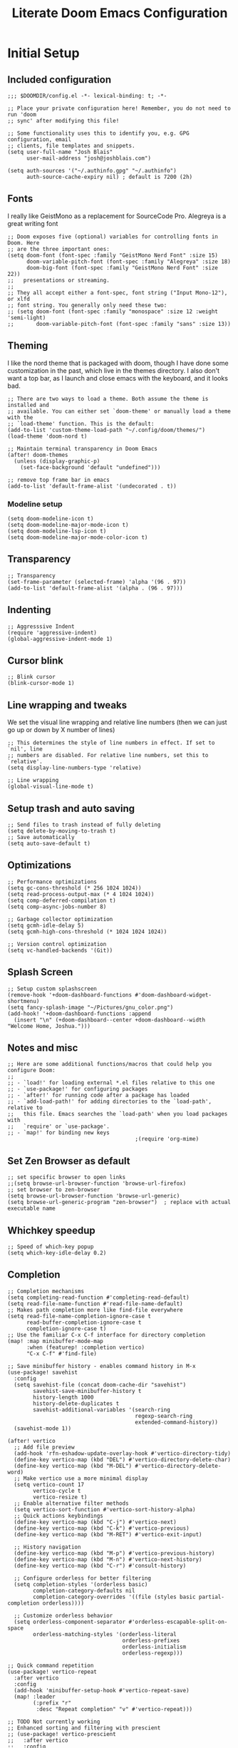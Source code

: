 #+title: Literate Doom Emacs Configuration
#+PROPERTY: header-args:elisp :tangle config.el

* Initial Setup
** Included configuration
#+begin_src elisp
;;; $DOOMDIR/config.el -*- lexical-binding: t; -*-

;; Place your private configuration here! Remember, you do not need to run 'doom
;; sync' after modifying this file!

;; Some functionality uses this to identify you, e.g. GPG configuration, email
;; clients, file templates and snippets.
(setq user-full-name "Josh Blais"
      user-mail-address "josh@joshblais.com")

(setq auth-sources '("~/.authinfo.gpg" "~/.authinfo")
      auth-source-cache-expiry nil) ; default is 7200 (2h)
#+end_src

** Fonts
I really like GeistMono as a replacement for SourceCode Pro. Alegreya is a great writing font

#+begin_src elisp
;; Doom exposes five (optional) variables for controlling fonts in Doom. Here
;; are the three important ones:
(setq doom-font (font-spec :family "GeistMono Nerd Font" :size 15)
      doom-variable-pitch-font (font-spec :family "Alegreya" :size 18)
      doom-big-font (font-spec :family "GeistMono Nerd Font" :size 22))
;;   presentations or streaming.
;;
;; They all accept either a font-spec, font string ("Input Mono-12"), or xlfd
;; font string. You generally only need these two:
;; (setq doom-font (font-spec :family "monospace" :size 12 :weight 'semi-light)
;;       doom-variable-pitch-font (font-spec :family "sans" :size 13))
#+end_src

** Theming
I like the nord theme that is packaged with doom, though I have done some customization in the past, which live in the themes directory. I also don't want a top bar, as I launch and close emacs with the keyboard, and it looks bad.

#+begin_src elisp
;; There are two ways to load a theme. Both assume the theme is installed and
;; available. You can either set `doom-theme' or manually load a theme with the
;; `load-theme' function. This is the default:
(add-to-list 'custom-theme-load-path "~/.config/doom/themes/")
(load-theme 'doom-nord t)

;; Maintain terminal transparency in Doom Emacs
(after! doom-themes
  (unless (display-graphic-p)
    (set-face-background 'default "undefined")))

;; remove top frame bar in emacs
(add-to-list 'default-frame-alist '(undecorated . t))
#+end_src

*** Modeline setup
#+begin_src elisp
(setq doom-modeline-icon t)
(setq doom-modeline-major-mode-icon t)
(setq doom-modeline-lsp-icon t)
(setq doom-modeline-major-mode-color-icon t)
#+end_src

** Transparency
#+begin_src elisp
;; Transparency
(set-frame-parameter (selected-frame) 'alpha '(96 . 97))
(add-to-list 'default-frame-alist '(alpha . (96 . 97)))
#+end_src

** Indenting
#+begin_src elisp
;; Aggresssive Indent
(require 'aggressive-indent)
(global-aggressive-indent-mode 1)
#+end_src

** Cursor blink
#+begin_src elisp
;; Blink cursor
(blink-cursor-mode 1)
#+end_src

** Line wrapping and tweaks
We set the visual line wrapping and relative line numbers (then we can just go up or down by X number of lines)

#+begin_src elisp
;; This determines the style of line numbers in effect. If set to `nil', line
;; numbers are disabled. For relative line numbers, set this to `relative'.
(setq display-line-numbers-type 'relative)

;; Line wrapping
(global-visual-line-mode t)
#+end_src

** Setup trash and auto saving
#+begin_src elisp
;; Send files to trash instead of fully deleting
(setq delete-by-moving-to-trash t)
;; Save automatically
(setq auto-save-default t)
#+end_src

** Optimizations
#+begin_src elisp
;; Performance optimizations
(setq gc-cons-threshold (* 256 1024 1024))
(setq read-process-output-max (* 4 1024 1024))
(setq comp-deferred-compilation t)
(setq comp-async-jobs-number 8)

;; Garbage collector optimization
(setq gcmh-idle-delay 5)
(setq gcmh-high-cons-threshold (* 1024 1024 1024))

;; Version control optimization
(setq vc-handled-backends '(Git))
#+end_src

** Splash Screen
#+begin_src elisp
;; Setup custom splashscreen
(remove-hook '+doom-dashboard-functions #'doom-dashboard-widget-shortmenu)
(setq fancy-splash-image "~/Pictures/gnu_color.png")
(add-hook! '+doom-dashboard-functions :append
  (insert "\n" (+doom-dashboard--center +doom-dashboard--width "Welcome Home, Joshua.")))
#+end_src

** Notes and misc
#+begin_src elisp
;; Here are some additional functions/macros that could help you configure Doom:
;;
;; - `load!' for loading external *.el files relative to this one
;; - `use-package!' for configuring packages
;; - `after!' for running code after a package has loaded
;; - `add-load-path!' for adding directories to the `load-path', relative to
;;   this file. Emacs searches the `load-path' when you load packages with
;;   `require' or `use-package'.
;; - `map!' for binding new keys
                                        ;(require 'org-mime)
#+end_src

** Set Zen Browser as default
#+begin_src elisp
;; set specific browser to open links
;;(setq browse-url-browser-function 'browse-url-firefox)
;; set browser to zen-browser
(setq browse-url-browser-function 'browse-url-generic)
(setq browse-url-generic-program "zen-browser")  ; replace with actual executable name
#+end_src

** Whichkey speedup
#+begin_src elisp
;; Speed of which-key popup
(setq which-key-idle-delay 0.2)
#+end_src


** Completion
#+begin_src elisp
;; Completion mechanisms
(setq completing-read-function #'completing-read-default)
(setq read-file-name-function #'read-file-name-default)
;; Makes path completion more like find-file everywhere
(setq read-file-name-completion-ignore-case t
      read-buffer-completion-ignore-case t
      completion-ignore-case t)
;; Use the familiar C-x C-f interface for directory completion
(map! :map minibuffer-mode-map
      :when (featurep! :completion vertico)
      "C-x C-f" #'find-file)

;; Save minibuffer history - enables command history in M-x
(use-package! savehist
  :config
  (setq savehist-file (concat doom-cache-dir "savehist")
        savehist-save-minibuffer-history t
        history-length 1000
        history-delete-duplicates t
        savehist-additional-variables '(search-ring
                                        regexp-search-ring
                                        extended-command-history))
  (savehist-mode 1))

(after! vertico
  ;; Add file preview
  (add-hook 'rfn-eshadow-update-overlay-hook #'vertico-directory-tidy)
  (define-key vertico-map (kbd "DEL") #'vertico-directory-delete-char)
  (define-key vertico-map (kbd "M-DEL") #'vertico-directory-delete-word)
  ;; Make vertico use a more minimal display
  (setq vertico-count 17
        vertico-cycle t
        vertico-resize t)
  ;; Enable alternative filter methods
  (setq vertico-sort-function #'vertico-sort-history-alpha)
  ;; Quick actions keybindings
  (define-key vertico-map (kbd "C-j") #'vertico-next)
  (define-key vertico-map (kbd "C-k") #'vertico-previous)
  (define-key vertico-map (kbd "M-RET") #'vertico-exit-input)

  ;; History navigation
  (define-key vertico-map (kbd "M-p") #'vertico-previous-history)
  (define-key vertico-map (kbd "M-n") #'vertico-next-history)
  (define-key vertico-map (kbd "C-r") #'consult-history)

  ;; Configure orderless for better filtering
  (setq completion-styles '(orderless basic)
        completion-category-defaults nil
        completion-category-overrides '((file (styles basic partial-completion orderless))))

  ;; Customize orderless behavior
  (setq orderless-component-separator #'orderless-escapable-split-on-space
        orderless-matching-styles '(orderless-literal
                                    orderless-prefixes
                                    orderless-initialism
                                    orderless-regexp)))

;; Quick command repetition
(use-package! vertico-repeat
  :after vertico
  :config
  (add-hook 'minibuffer-setup-hook #'vertico-repeat-save)
  (map! :leader
        (:prefix "r"
         :desc "Repeat completion" "v" #'vertico-repeat)))

;; TODO Not currently working
;; Enhanced sorting and filtering with prescient
;; (use-package! vertico-prescient
;;   :after vertico
;;   :config
;;   (vertico-prescient-mode 1)
;;   (prescient-persist-mode 1)
;;   (setq prescient-sort-length-enable nil
;;         prescient-filter-method '(literal regexp initialism fuzzy)))

;; Enhanced marginalia annotations
(after! marginalia
  (setq marginalia-annotators '(marginalia-annotators-heavy marginalia-annotators-light nil))
  ;; Show more details in marginalia
  (setq marginalia-max-relative-age 0
        marginalia-align 'right))

;; Corrected Embark configuration
(map! :leader
      (:prefix ("k" . "embark")  ;; Using 'k' prefix instead of 'e' which conflicts with elfeed
       :desc "Embark act" "a" #'embark-act
       :desc "Embark dwim" "d" #'embark-dwim
       :desc "Embark collect" "c" #'embark-collect))

;; Configure consult for better previews
(after! consult
  (setq consult-preview-key "M-."
        consult-ripgrep-args "rg --null --line-buffered --color=never --max-columns=1000 --path-separator /   --smart-case --no-heading --with-filename --line-number --search-zip"
        consult-narrow-key "<"
        consult-line-numbers-widen t
        consult-async-min-input 2
        consult-async-refresh-delay 0.15
        consult-async-input-throttle 0.2
        consult-async-input-debounce 0.1)

  ;; More useful previews for different commands
  (consult-customize
   consult-theme consult-ripgrep consult-git-grep consult-grep
   consult-bookmark consult-recent-file consult-xref
   :preview-key '(:debounce 0.4 any)))

;; Enhanced directory navigation
(use-package! consult-dir
  :bind
  (("C-x C-d" . consult-dir)
   :map vertico-map
   ("C-x C-d" . consult-dir)
   ("C-x C-j" . consult-dir-jump-file)))

;; Add additional useful shortcuts
(map! :leader
      (:prefix "s"
       :desc "Command history" "h" #'consult-history
       :desc "Recent directories" "d" #'consult-dir))
#+end_src

** Company
#+begin_src elisp
(after! company
  (setq company-minimum-prefix-length 1
        company-idle-delay 0.1
        company-show-quick-access t
        company-tooltip-limit 20
        company-tooltip-align-annotations t)

  ;; Make company-files a higher priority backend
  (setq company-backends (cons 'company-files (delete 'company-files company-backends)))

  ;; Better file path completion settings
  (setq company-files-exclusions nil)
  (setq company-files-chop-trailing-slash t)

  ;; Enable completion at point for file paths
  (defun my/enable-path-completion ()
    "Enable file path completion using company."
    (setq-local company-backends
                (cons 'company-files company-backends)))

  ;; Enable for all major modes
  (add-hook 'after-change-major-mode-hook #'my/enable-path-completion)

  ;; Custom file path trigger
  (defun my/looks-like-path-p (input)
    "Check if INPUT looks like a file path."
    (or (string-match-p "^/" input)         ;; Absolute path
        (string-match-p "^~/" input)        ;; Home directory
        (string-match-p "^\\.\\{1,2\\}/" input))) ;; Relative path

  (defun my/company-path-trigger (command &optional arg &rest ignored)
    "Company backend that triggers file completion for path-like input."
    (interactive (list 'interactive))
    (cl-case command
      (interactive (company-begin-backend 'company-files))
      (prefix (when (my/looks-like-path-p (or (company-grab-line "\\([^ ]*\\)" 1) ""))
                (company-files 'prefix)))
      (t (apply 'company-files command arg ignored))))

  ;; Add the custom path trigger to backends
  (add-to-list 'company-backends 'my/company-path-trigger))
#+end_src

* Org mode setup
** Initial setup
#+begin_src elisp
;; If you use `org' and don't want your org files in the default location below,
;; change `org-directory'. It must be set before org loads!
(setq org-directory "~/org")

(use-package org
  :ensure nil
  :custom (org-modules '(org-habit)))

(after! org
  (map! :map org-mode-map
        :n "<M-left>" #'org-do-promote
        :n "<M-right>" #'org-do-demote)
  (org-meeting-notify-enable)
  )

;; Auto-clock in when state changes to STRT
(defun my/org-clock-in-if-starting ()
  "Clock in when the task state changes to STRT"
  (when (and (string= org-state "STRT")
             (not (org-clock-is-active)))
    (org-clock-in)))

;; Auto-clock out when leaving STRT state
(defun my/org-clock-out-if-not-starting ()
  "Clock out when leaving STRT state"
  (when (and (org-clock-is-active)
             (not (string= org-state "STRT")))
    (org-clock-out)))

;; Add these functions to org-after-todo-state-change-hook
(add-hook 'org-after-todo-state-change-hook 'my/org-clock-in-if-starting)
(add-hook 'org-after-todo-state-change-hook 'my/org-clock-out-if-not-starting)

;; Show habits in agenda
(setq org-habit-show-all-today t)
(setq org-habit-graph-column 1)
(add-hook 'org-agenda-mode-hook
          (lambda ()
            (visual-line-mode -1)
            (setq truncate-lines 1)))

(after! org
  (use-package! org-fancy-priorities
    :hook
    (org-mode . org-fancy-priorities-mode)
    :config
    (setq org-fancy-priorities-list '("⚡" "⬆" "⬇" "☕"))))

;; Prevent clock from stopping when marking subtasks as done
(setq org-clock-out-when-done nil)
#+end_src

** Org Tangle
#+begin_src elisp
;; Org-auto-tangle
(use-package org-auto-tangle
  :defer t
  :hook (org-mode . org-auto-tangle-mode)
  :config
  (setq org-auto-tangle-default t))
#+end_src

** Org Agenda
#+begin_src elisp
;; Org Agenda
;; Set days viewed to 3, set start day to today, create seperator, and Dashboard view
(setq org-agenda-remove-tags t)
(setq org-agenda-block-separator 32)
(setq org-agenda-custom-commands
      '(("d" "Dashboard"
         (
          (tags "PRIORITY=\"A\""
                ((org-agenda-skip-function '(org-agenda-skip-entry-if 'todo 'done))
                 (org-agenda-overriding-header "\n HIGHEST PRIORITY")
                 (org-agenda-prefix-format "   %i %?-2 t%s")
                 )
                )
          (agenda ""
                  (
                   (org-agenda-start-day "+0d")
                   (org-agenda-span 1)
                   (org-agenda-time)
                   (org-agenda-remove-tags t)
                   (org-agenda-todo-keyword-format "")
                   (org-agenda-scheduled-leaders '("" ""))
                   (org-agenda-current-time-string "ᐊ┈┈┈┈┈┈┈┈┈ NOW")
                   (org-agenda-overriding-header "\n TODAY'S SCHEDULE")
                   (org-agenda-prefix-format "   %i %?-2 t%s")
                   )
                  )
          (tags-todo  "-STYLE=\"habit\""
                      (
                       (org-agenda-overriding-header "\n ALL TODO")
                       (org-agenda-sorting-strategy '(priority-down))
                       (org-agenda-remove-tags t)
                       (org-agenda-prefix-format "   %i %?-2 t%s")
                       )
                      )))))

;; Remove Scheduled tag
(setq org-agenda-scheduled-leaders '("" ""))
;; Remove holidays from agenda
(setq org-agenda-include-diary nil)
#+end_src

** Org capture templates
#+begin_src elisp
;; Capture templates
(setq org-capture-templates
      '(("t" "Todo" entry
         (file+headline "~/org/inbox.org" "Inbox")
         "* TODO %^{Task}\n:PROPERTIES:\n:CREATED: %U\n:CAPTURED: %a\n:END:\n%?")
        ("e" "Event" entry
         (file+headline "~/org/calendar.org" "Events")
         "* %^{Event}\n%^{SCHEDULED}T\n:PROPERTIES:\n:CREATED: %U\n:CAPTURED: %a\n:CONTACT: %(org-capture-ref-link \"~/org/contacts.org\")\n:END:\n%?")
        ("d" "Deadline" entry
         (file+headline "~/org/calendar.org" "Deadlines")
         "* TODO %^{Task}\nDEADLINE: %^{Deadline}T\n:PROPERTIES:\n:CREATED: %U\n:CAPTURED: %a\n:END:\n%?")
        ("p" "Project" entry
         (file+headline "~/org/projects.org" "Projects")
         "* PROJ %^{Project name}\n:PROPERTIES:\n:CREATED: %U\n:CAPTURED: %a\n:END:\n** TODO %?")
        ("i" "Idea" entry
         (file+headline "~/org/ideas.org" "Ideas")
         "** IDEA %^{Idea}\n:PROPERTIES:\n:CREATED: %U\n:CAPTURED: %a\n:END:\n%?")
        ("c" "Contact" entry
         (file+headline "~/org/contacts.org" "Inbox")
         "* %^{Name}

:PROPERTIES:
:CREATED: %U
:CAPTURED: %a
:EMAIL: %^{Email}
:PHONE: %^{Phone}
:BIRTHDAY: %^{Birthday +1y}u
:LOCATION: %^{Address}
:LAST_CONTACTED: %U
:END:
\\ *** Communications
\\ *** Notes
%?")
        ("n" "Note" entry
         (file+headline "~/org/notes.org" "Inbox")
         "* [%<%Y-%m-%d %a>] %^{Title}\n:PROPERTIES:\n:CREATED: %U\n:CAPTURED: %a\n:END:\n%?"
         :prepend t)))

;; Helper function to select and link a contact
(defun org-capture-ref-link (file)
  "Create a link to a contact in contacts.org"
  (let* ((headlines (org-map-entries
                     (lambda ()
                       (cons (org-get-heading t t t t)
                             (org-id-get-create)))
                     t
                     (list file)))
         (contact (completing-read "Contact: "
                                   (mapcar #'car headlines)))
         (id (cdr (assoc contact headlines))))
    (format "[[id:%s][%s]]" id contact)))

;; Set archive location to done.org under current date
;; (defun my/archive-done-task ()
;;   "Archive current task to done.org under today's date"
;;   (interactive)
;;   (let* ((date-header (format-time-string "%Y-%m-%d %A"))
;;          (archive-file (expand-file-name "~/org/done.org"))
;;          (location (format "%s::* %s" archive-file date-header)))
;;     ;; Only archive if not a habit
;;     (unless (org-is-habit-p)
;;       ;; Add COMPLETED property if it doesn't exist
;;       (org-set-property "COMPLETED" (format-time-string "[%Y-%m-%d %a %H:%M]"))
;;       ;; Set archive location and archive
;;       (setq org-archive-location location)
;;       (org-archive-subtree))))

;; Automatically archive when marked DONE, except for habits
;; (add-hook 'org-after-todo-state-change-hook
;;           (lambda ()
;;             (when (and (string= org-state "DONE")
;;                        (not (org-is-habit-p)))
;;               (my/archive-done-task))))

;; Optional key binding if you ever need to archive manually
(define-key org-mode-map (kbd "C-c C-x C-a") 'my/archive-done-task)
#+end_src

** Org Roam
#+begin_src elisp
;;Org-Roam
;; Org-Roam Configuration with SQLite Built-in Connector
(use-package! org-roam
  :custom
  ;; Set your org-roam directory
  (org-roam-directory "~/org/roam")

  ;; Explicitly use the built-in SQLite connector
  (org-roam-database-connector 'sqlite-builtin)

  ;; Set an absolute path for the database file
  (org-roam-db-location (expand-file-name "org-roam.db" org-roam-directory))

  :config
  ;; Make sure the directory exists
  (unless (file-exists-p org-roam-directory)
    (make-directory org-roam-directory t))

  ;; Add error handling for database operations
  (advice-add 'org-roam-db-query :around
              (lambda (fn &rest args)
                (condition-case err
                    (apply fn args)
                  (error
                   (message "Database error in org-roam: %S" err)
                   nil))))

  ;; Enable auto-sync mode to keep the database updated
  (org-roam-db-autosync-mode +1))

;; Org-Roam UI setup - only load after org-roam is properly initialized
(use-package! websocket
  :after org-roam)

(use-package! org-roam-ui
  :after org-roam
  :config
  (setq org-roam-ui-sync-theme t
        org-roam-ui-follow t
        org-roam-ui-update-on-save t
        org-roam-ui-open-on-start t))

;; org-download customizations
(require 'org-download)
(setq-default org-download-screenshot-method "scrot -s %s")

;; Debugging function for SQLite issues
(defun debug-org-roam-db ()
  "Debug function to test org-roam database connection."
  (interactive)
  (message "Testing org-roam database...")
  (message "Directory exists: %s" (file-exists-p org-roam-directory))
  (message "Database path: %s" org-roam-db-location)
  (message "Database connector: %s" org-roam-database-connector)
  (condition-case err
      (progn
        (org-roam-db-sync)
        (message "Database synced successfully!"))
    (error (message "Database sync error: %S" err))))
#+end_src

** Org keybinds
#+begin_src elisp
;; Keybinds for org mode
(with-eval-after-load 'org
  (define-key org-mode-map (kbd "C-c C-i") #'my/org-insert-image)
  (define-key org-mode-map (kbd "C-c e") #'org-set-effort)
  (define-key org-mode-map (kbd "C-c i") #'org-clock-in)
  (define-key org-mode-map (kbd "C-c o") #'org-clock-out))
#+end_src

** Custom function for image insertion
#+begin_src elisp
;; Insert image into org from selection
(defun my/org-insert-image ()
  "Select and insert an image into org file."
  (interactive)
  (let ((selected-file (read-file-name "Select image: " "~/Pictures/" nil t)))
    (when selected-file
      (insert (format "[[file:%s]]\n" selected-file))
      (org-display-inline-images))))
#+end_src

** Org Babel
#+begin_src elisp
(after! org
  (org-babel-do-load-languages
   'org-babel-load-languages
   '((go . t)))

  (setq org-src-fontify-natively t
        org-src-preserve-indentation t
        org-src-tab-acts-natively t
        ;; Don't save source edits in temp files
        org-src-window-setup 'current-window))

;; Specifically for go-mode literate programming
(defun org-babel-edit-prep:go (babel-info)
  (when-let ((tangled-file (->> babel-info caddr (alist-get :tangle))))
    (let ((full-path (expand-file-name tangled-file)))
      ;; Don't actually create/modify the tangled file
      (setq-local buffer-file-name full-path)
      (lsp-deferred))))
#+end_src

* Evil mode setup
This sets up k-j as an evil escape sequence. Not used anymore due to setting esc keys in firmware.

#+begin_src elisp
;; Evil-escape sequence
(setq-default evil-escape-key-sequence "kj")
(setq-default evil-escape-delay 0.1)

; Don't move cursor back when exiting insert mode
(setq evil-move-cursor-back nil)
;; granular undo with evil mode
(setq evil-want-fine-undo t)
;; Enable paste from system clipboard with C-v in insert mode
(evil-define-key 'insert global-map (kbd "C-v") 'clipboard-yank)
#+end_src

* Vterm
#+begin_src elisp
;; Vterm adjustemts
(setq vterm-environment '("TERM=xterm-256color"))
(set-language-environment "UTF-8")
(set-default-coding-systems 'utf-8)
(custom-set-faces!
  '(vterm :family "Geistmono Nerd Font"))

;; open vterm in dired location
(after! vterm
  (setq vterm-buffer-name-string "vterm %s")

  ;; Modify the default vterm opening behavior
  (defadvice! +vterm-use-current-directory-a (fn &rest args)
    "Make vterm open in the directory of the current buffer."
    :around #'vterm
    (let ((default-directory (or (and (buffer-file-name)
                                      (file-name-directory (buffer-file-name)))
                                 (and (eq major-mode 'dired-mode)
                                      (dired-current-directory))
                                 default-directory)))
      (apply fn args)))

  ;; Also modify Doom's specific vterm functions
  (defadvice! +vterm-use-current-directory-b (fn &rest args)
    "Make Doom's vterm commands open in the directory of the current buffer."
    :around #'+vterm/here
    (let ((default-directory (or (and (buffer-file-name)
                                      (file-name-directory (buffer-file-name)))
                                 (and (eq major-mode 'dired-mode)
                                      (dired-current-directory))
                                 default-directory)))
      (apply fn args))))
#+end_src

* Development
** Emmet
#+begin_src elisp
;; Emmet remap
(add-hook 'sgml-mode-hook 'emmet-mode) ;; Auto-start on any markup modes
(add-hook 'css-mode-hook  'emmet-mode) ;; enable Emmet's css abbreviation.
(map! :map emmet-mode-keymap
      :n "<C-return>" #'emmet-expand-line)
(setq emmet-expand-jsx-className? t) ;; default nil
#+end_src

** LSP
#+begin_src elisp
;; LSP Performance optimizations and settings
(after! lsp-mode
  (setq lsp-idle-delay 0.5
        lsp-log-io nil
        lsp-completion-provider :capf
        lsp-enable-file-watchers nil
        lsp-enable-folding nil
        lsp-enable-text-document-color nil
        lsp-enable-on-type-formatting nil
        lsp-enable-snippet nil
        lsp-enable-symbol-highlighting nil
        lsp-enable-links nil

        ;; Go-specific settings
        lsp-go-hover-kind "Synopsis"
        lsp-go-analyses '((fieldalignment . t)
                          (nilness . t)
                          (unusedwrite . t)
                          (unusedparams . t))

        ;; Register custom gopls settings
        lsp-gopls-completeUnimported t
        lsp-gopls-staticcheck t
        lsp-gopls-analyses '((unusedparams . t)
                             (unusedwrite . t))))

;; LSP UI settings for better performance
(after! lsp-ui
  (setq lsp-ui-doc-enable t
        lsp-ui-doc-position 'at-point
        lsp-ui-doc-max-height 8
        lsp-ui-doc-max-width 72
        lsp-ui-doc-show-with-cursor t
        lsp-ui-doc-delay 0.5
        lsp-ui-sideline-enable nil
        lsp-ui-peek-enable t))
#+end_src

** Treesitter
#+begin_src elisp
;; Enable Treesitter for Go in org
(after! tree-sitter
  (require 'tree-sitter-langs)
  (add-to-list 'tree-sitter-major-mode-language-alist '(org-mode . go)))
#+end_src

** Svelte and JS
#+begin_src elisp
(use-package! svelte-mode
  :mode "\\.svelte\\'"
  :config
  (setq svelte-basic-offset 2)
  ;; Disable automatic reformatting
  (setq svelte-format-on-save nil)
  ;; Use prettier instead
  (add-hook 'svelte-mode-hook 'prettier-js-mode))

;; Configure prettier
(use-package! prettier-js
  :config
  (setq prettier-js-args
        '("--parser" "svelte"
          "--tab-width" "2"
          "--use-tabs" "true")))
#+end_src

** Tailwind
#+begin_src elisp
;; Tailwind CSS
(use-package! lsp-tailwindcss)
#+end_src


** Minimap (not using)
#+begin_src elisp
;; ;; Setup Minimap
;; (require 'sublimity)
;; (require 'sublimity-scroll)
;; (require 'sublimity-map) ;; experimental
;; (require 'sublimity-attractive)
;; ;; Minimap settings
;; (setq minimap-window-location 'right)
;; (map! :leader
;;       (:prefix ("t" . "toggle")
;;        :desc "Toggle minimap-mode" "m" #'minimap-mode))
#+end_src

** Treemacs
#+begin_src elisp
;; Treemacs
(require 'treemacs-all-the-icons)
(setq doom-themes-treemacs-theme "all-the-icons")
#+end_src

** AI
#+begin_src elisp
(use-package! gptel
  :custom
  (gptel-model "claude-3-7-sonnet-20250219")
  :config
  (defun gptel-api-key ()
    "Read API key from file and ensure it's clean."
    (string-trim
     (with-temp-buffer
       (insert-file-contents "~/secrets/claude_key")
       (buffer-string))))

  (setq gptel-backend
        (gptel-make-anthropic "Claude"
                             :stream t
                             :key #'gptel-api-key)))

;; Elysium provides a nicer UI for gptel
(use-package! elysium
  :after gptel
  :custom
  (elysium-window-size 0.33)
  (elysium-window-style 'vertical)
  :config
  ;; Fix for buffer-read-only error
  (advice-add 'elysium :before
              (lambda (&rest _)
                (when (eq major-mode 'doom-mode)
                  (other-buffer (current-buffer) t)))))

;; Aider for code editing
(use-package! aider
  :after gptel
  :custom
  (aider-chat-model "claude-3-7-sonnet-20250219")
  (aider-api-key-function #'gptel-api-key))
#+end_src

** Magit
#+begin_src elisp
(defun my/magit-stage-commit-push ()
  "Stage all, commit with quick message, and push with no questions"
  (interactive)
  (magit-stage-modified)
  (let ((msg (read-string "Commit message: ")))
    (magit-commit-create (list "-m" msg))
    (magit-run-git "push" "origin" (magit-get-current-branch))))
#+end_src

** DAP
#+begin_src elisp
(after! dap-mode
  (require 'dap-dlv-go)

  ;; Remove problematic hooks
  (remove-hook 'dap-stopped-hook 'dap-ui-repl-toggle)
  (remove-hook 'dap-session-created-hook 'dap-ui-mode))
#+end_src

** TRAMP
#+begin_src elisp
;;;; TRAMP optimizations
(after! tramp
  (setq tramp-default-method "ssh"          ; Use SSH by default
        tramp-verbose 1                      ; Reduce verbosity
        tramp-use-ssh-controlmaster-options nil  ; Don't use control master
        tramp-chunksize 500                 ; Bigger chunks for better performance
        tramp-connection-timeout 10         ; Shorter timeout
        ;; Use SSH configuration
        tramp-use-ssh-controlmaster-options nil
        ;; Cache remote files
        remote-file-name-inhibit-cache nil
        ;; Enable file-name-handler cache
        tramp-cache-read-persistent-data t))

;; Additional performance settings
(setq vc-ignore-dir-regexp
      (format "%s\\|%s"
              vc-ignore-dir-regexp
              tramp-file-name-regexp))
#+end_src

** SQL mode
#+begin_src elisp
;; Setup development SQL database
(setq sql-connection-alist
      '((dev-postgres
         (sql-product 'postgres)
         (sql-server "localhost")
         (sql-user "postgres")
         (sql-password "postgres")
         (sql-database "devdb")
         (sql-port 5432))))

;; Configure org-babel SQL connection parameters
(setq org-babel-default-header-args:sql
      '((:engine . "postgresql")
        (:dbhost . "localhost")
        (:dbuser . "postgres")
        (:dbpassword . "postgres")
        (:database . "devdb")))

;; Ensure we have org-babel SQL support
(with-eval-after-load 'org
  (org-babel-do-load-languages
   'org-babel-load-languages
   '((sql . t))))

;; PGmacs setup
(use-package pgmacs
  :after pg
  :commands (pgmacs pgmacs-open-string pgmacs-open-uri)
  :config
  ;; Define a function to quickly connect to your development database
  (defun my-pgmacs-connect ()
    "Connect to the development database using PGmacs."
    (interactive)
    (pgmacs-open-string "user=postgres password=postgres dbname=devdb host=localhost port=5432"))

  ;; Set PGmacs customization options
  (setq pgmacs-default-display-limit 100)  ;; Default number of rows to show
  (setq pgmacs-widget-use-proportional-font nil))  ;; Use fixed-width font in widgets

;; Modified function to use existing SQL connection when available
(defun pg-query-to-orgtable (query &optional buffer-name)
  "Execute PostgreSQL QUERY and insert results as an Org table."
  (interactive "sSQL Query: \nsBuffer name (default *SQL Results*): ")
  (let ((buffer (get-buffer-create (or buffer-name "*SQL Results*"))))
    ;; Check if we have an active SQL connection
    (if (and (boundp 'sql-buffer) (buffer-live-p sql-buffer))
        ;; Use the SQL buffer method if we have a connection
        (progn
          (with-current-buffer buffer
            (erase-buffer)
            (org-mode)
            (insert "#+TITLE: SQL Query Results\n")
            (insert "#+DATE: " (format-time-string "%Y-%m-%d") "\n\n")
            (insert "#+BEGIN_SRC sql\n")
            (insert query "\n")
            (insert "#+END_SRC\n\n"))

          ;; Format the SQL output for better parsing
          (sql-send-string "\\a")  ;; Unaligned mode
          (sql-send-string "\\t")  ;; Tuples only
          (sql-send-string "\\f '|'")  ;; Field separator
          (sit-for 0.3)

          ;; Execute the query
          (sql-send-string query)
          (sit-for 1.0)

          ;; Add a marker to find the end of results
          (sql-send-string "SELECT '---RESULT-END---';")
          (sit-for 0.5)

          ;; Parse results from SQL buffer
          (with-current-buffer sql-buffer
            (save-excursion
              (goto-char (point-max))
              (when (search-backward "---RESULT-END---" nil t)
                (let ((end-pos (match-beginning 0)))
                  (search-backward query nil t)
                  (forward-line 1)
                  (let ((result-text (buffer-substring-no-properties (point) end-pos)))
                    (with-current-buffer buffer
                      (goto-char (point-max))
                      (let ((lines (split-string result-text "\n" t)))
                        (dolist (line lines)
                          (unless (string-match-p "^\\(devdb\\|Output\\|Tuples\\|Field\\)" line)
                            (unless (string-equal "" (string-trim line))
                              (insert "| ")
                              (insert (mapconcat 'identity
                                                (split-string line "|")
                                                " | "))
                              (insert " |\n"))))
                        (when (search-backward "|" nil t)
                          (org-table-align)))))))))

          ;; Reset SQL formatting
          (sql-send-string "\\a")
          (sql-send-string "\\t"))

      ;; Otherwise use org-babel with explicit connection parameters
      (with-current-buffer buffer
        (erase-buffer)
        (org-mode)
        (insert "#+TITLE: SQL Query Results\n")
        (insert "#+DATE: " (format-time-string "%Y-%m-%d") "\n\n")
        (insert "#+begin_src sql :engine postgresql :dbhost localhost :dbuser postgres :dbpassword postgres :database devdb :exports both\n")
        (insert query)
        (insert "\n#+end_src\n\n")
        (goto-char (point-min))
        (search-forward "#+begin_src")
        (forward-line 1)
        (org-babel-execute-src-block)))

    (switch-to-buffer buffer)
    (goto-char (point-min))))

;; Bridge function to export PGmacs data to Org documents
(defun my-pg-export-table-to-org (table-name)
  "Export a table from database to an Org document with query results."
  (interactive "sTable name: ")
  (pg-query-to-orgtable (format "SELECT * FROM %s LIMIT 100;" table-name)))

;; All our existing functions kept for backward compatibility
(defun pg-table-to-orgtable (table-name &optional limit-rows where-clause)
  "Select data from TABLE-NAME and display as an Org table.
Optionally limit results with LIMIT-ROWS and/or filter with WHERE-CLAUSE."
  (interactive
   (list (read-string "Table name: ")
         (read-string "Limit rows (default 100): " nil nil "100")
         (read-string "WHERE clause (optional): ")))
  (let ((query (format "SELECT * FROM %s%s%s"
                      table-name
                      (if (and where-clause (not (string-empty-p where-clause)))
                          (format " WHERE %s" where-clause)
                        "")
                      (if (and limit-rows (not (string-empty-p limit-rows)))
                          (format " LIMIT %s" limit-rows)
                        ""))))
    (pg-query-to-orgtable query (format "*Table: %s*" table-name))))

(defun pg-browse-table (table-name)
  "Browse a PostgreSQL table in Org mode."
  (interactive "sTable name: ")
  (pg-table-to-orgtable table-name))

(defun pg-list-tables ()
  "List tables in the PostgreSQL database and make them clickable."
  (interactive)
  (if (and (boundp 'sql-buffer) (buffer-live-p sql-buffer))
      (let ((buf (get-buffer-create "*PG Tables*")))
        (with-current-buffer buf
          (erase-buffer)
          (org-mode)
          (insert "#+TITLE: PostgreSQL Tables\n\n")

          ;; Send command to list tables
          (sql-send-string "\\dt")
          (sit-for 0.5)

          ;; Capture the results
          (with-current-buffer sql-buffer
            (let ((tables-text (buffer-substring-no-properties
                               (save-excursion
                                 (goto-char (point-max))
                                 (forward-line -15)
                                 (point))
                               (point-max))))
              (with-current-buffer buf
                (insert "| Schema | Table | Action |\n")
                (insert "|--------+-------+--------|\n")
                ;; Parse the table list
                (let ((lines (split-string tables-text "\n" t)))
                  (dolist (line lines)
                    (when (string-match "^ *\\([^ |]*\\) *| *\\([^ |]*\\)" line)
                      (let ((schema (match-string 1 line))
                            (table (match-string 2 line)))
                        (unless (or (string= schema "Schema")
                                    (string-match-p "^--" schema)
                                    (string-match-p "^(" schema))
                          (insert (format "| %s | %s | [[elisp:(pg-browse-table \"%s\")][Browse]] | [[elisp:(my-pg-export-table-to-org \"%s\")][Export]] | [[elisp:(pgmacs-display-table \"%s\")][PGmacs]] |\n"
                                         schema table table table table))))))))))
          (org-table-align))
        (switch-to-buffer buf))
    ;; Use org-babel if no SQL connection
    (let ((buf (get-buffer-create "*PG Tables*")))
      (with-current-buffer buf
        (erase-buffer)
        (org-mode)
        (insert "#+TITLE: PostgreSQL Tables\n\n")
        (insert "#+begin_src sql :engine postgresql :dbhost localhost :dbuser postgres :dbpassword postgres :database devdb :exports both\n")
        (insert "SELECT table_schema, table_name FROM information_schema.tables WHERE table_schema='public' ORDER BY table_name;\n")
        (insert "#+end_src\n\n")
        (goto-char (point-min))
        (search-forward "#+begin_src")
        (forward-line 1)
        (org-babel-execute-src-block)

        ;; Create links for each table - with additional options
        (when (search-forward "#+RESULTS:" nil t)
          (forward-line 1)
          (let ((start (point)))
            (forward-line)  ;; Skip header row
            (while (and (not (eobp)) (looking-at "^| "))
              (when (looking-at "| *\\([^ |]+\\) *| *\\([^ |]+\\) *|")
                (let ((schema (match-string-no-properties 1))
                      (table (match-string-no-properties 2)))
                  (delete-region (line-beginning-position) (line-end-position))
                  (insert (format "| %s | %s | [[elisp:(pg-browse-table \"%s\")][Browse]] | [[elisp:(my-pg-export-table-to-org \"%s\")][Export]] | [[elisp:(pgmacs-display-table \"%s\")][PGmacs]] |"
                                 schema table table table table))))
              (forward-line 1))
            (org-table-align))))
      (switch-to-buffer buf))))

(defun pg-describe-table (table-name)
  "Show detailed information about a table structure."
  (interactive "sTable name: ")
  (let ((buf (get-buffer-create (format "*Table Structure: %s*" table-name))))
    (with-current-buffer buf
      (erase-buffer)
      (org-mode)
      (insert (format "#+TITLE: Table Structure: %s\n\n" table-name))

      ;; Column information
      (insert "* Columns\n\n")
      (let ((query (format "SELECT column_name, data_type, is_nullable, column_default
FROM information_schema.columns
WHERE table_name = '%s'
ORDER BY ordinal_position;" table-name)))
        (pg-query-to-orgtable query))

      ;; Constraints
      (insert "\n* Constraints\n\n")
      (let ((query (format "SELECT c.conname AS constraint_name,
       CASE c.contype
         WHEN 'c' THEN 'check'
         WHEN 'f' THEN 'foreign_key'
         WHEN 'p' THEN 'primary_key'
         WHEN 'u' THEN 'unique'
       END AS constraint_type,
       pg_get_constraintdef(c.oid) AS constraint_definition
FROM pg_constraint c
JOIN pg_namespace n ON n.oid = c.connamespace
JOIN pg_class t ON t.oid = c.conrelid
WHERE t.relname = '%s'
  AND n.nspname = 'public';" table-name)))
        (pg-query-to-orgtable query))

      ;; Indexes
      (insert "\n* Indexes\n\n")
      (let ((query (format "SELECT indexname, indexdef
FROM pg_indexes
WHERE tablename = '%s';" table-name)))
        (pg-query-to-orgtable query)))
    (switch-to-buffer buf)))

(defun pg-sample-data (table-name)
  "Show sample data from a table with ability to filter."
  (interactive "sTable name: ")
  (let* ((where (read-string "WHERE clause (optional): "))
         (limit (read-string "Limit (default 10): " nil nil "10"))
         (query (format "SELECT * FROM %s%s LIMIT %s;"
                      table-name
                      (if (string-empty-p where) "" (format " WHERE %s" where))
                      limit)))
    (pg-query-to-orgtable query (format "*Sample: %s*" table-name))))

(defun pg-execute-buffer-query ()
  "Execute the current SQL buffer as a query and show results."
  (interactive)
  (pg-query-to-orgtable (buffer-string)))

(defun pg-execute-statement-at-point ()
  "Execute the SQL statement at point."
  (interactive)
  (let* ((bounds (bounds-of-thing-at-point 'paragraph))
         (statement (buffer-substring-no-properties (car bounds) (cdr bounds))))
    (pg-query-to-orgtable statement)))

(defun pg-connect ()
  "Connect to PostgreSQL database."
  (interactive)
  (sql-connect 'dev-postgres))

;; Key bindings for SQL mode
(with-eval-after-load 'sql
  (define-key sql-mode-map (kbd "C-c C-c") 'pg-execute-buffer-query)
  (define-key sql-mode-map (kbd "C-c C-r") 'pg-execute-statement-at-point)
  (define-key sql-mode-map (kbd "C-c t") 'pg-list-tables)
  (define-key sql-mode-map (kbd "C-c d") 'pg-describe-table))

;; Global key bindings for database operations
(map! :leader
      (:prefix-map ("e" . "custom")
       (:prefix ("d" . "database")
        :desc "Connect to PGmacs" "c" #'my-pgmacs-connect
        :desc "Open PGmacs" "p" #'pgmacs
        :desc "List tables" "t" #'pg-list-tables
        :desc "Connect to SQL" "s" #'pg-connect
        :desc "Execute SQL query" "q" #'pg-query-to-orgtable)))
#+end_src

** Docker
#+begin_src elisp
(setq docker-command "podman")
(setq docker-compose-command "podman-compose")
#+end_src

* Writing
** Spelling
#+begin_src elisp
;; Spelling
(setq ispell-program-name "aspell")
(setq ispell-extra-args '("--sug-mode=ultra" "--lang=en_US"))
(setq spell-fu-directory "~/+STORE/dictionary") ;; Please create this directory manually.
(setq ispell-personal-dictionary "~/+STORE/dictionary/.pws")

;; Dictionary
(setq +lookup-dictionary-provider 'define-word)

;;Snippets
(yas-global-mode 1)
(add-hook 'yas-minor-mode-hook (lambda () (yas-activate-extra-mode 'fundamental-mode)))
#+end_src

** Writeroom/Zen modes
#+begin_src elisp
;; Setup writeroom width and appearance
(after! writeroom-mode
  ;; Set width for centered text
  (setq writeroom-width 40)

  ;; Ensure the text is truly centered horizontally
  (setq writeroom-fringes-outside-margins nil)
  (setq writeroom-center-text t)

  ;; Add vertical spacing for better readability
  (setq writeroom-extra-line-spacing 4)  ;; Adds space between lines

  ;; Improve vertical centering with visual-fill-column integration
  (add-hook! 'writeroom-mode-hook
    (defun my-writeroom-settings ()
      "Configure various settings when entering/exiting writeroom-mode."
      (if writeroom-mode
          (progn
            ;; When entering writeroom mode
            (display-line-numbers-mode -1)       ;; Turn off line numbers
            (setq cursor-type 'bar)              ;; Change cursor to a thin bar for writing
            (hl-line-mode -1)                    ;; Disable current line highlighting
            (setq left-margin-width 0)           ;; Let writeroom handle margins
            (setq right-margin-width 0)
            (text-scale-set 1)                   ;; Slightly increase text size

            ;; Improve vertical centering
            (when (bound-and-true-p visual-fill-column-mode)
              (visual-fill-column-mode -1))      ;; Temporarily disable if active
            (setq visual-fill-column-width 40)   ;; Match writeroom width
            (setq visual-fill-column-center-text t)
            (setq visual-fill-column-extra-text-width '(0 . 0))

            ;; Set top/bottom margins to improve vertical centering
            ;; These larger margins push content toward vertical center
            (setq-local writeroom-top-margin-size
                        (max 10 (/ (- (window-height) 40) 3)))
            (setq-local writeroom-bottom-margin-size
                        (max 10 (/ (- (window-height) 40) 3)))

            ;; Enable visual-fill-column for better text placement
            (visual-fill-column-mode 1))

        ;; When exiting writeroom mode
        (progn
          (display-line-numbers-mode +1)       ;; Restore line numbers
          (setq cursor-type 'box)              ;; Restore default cursor
          (hl-line-mode +1)                    ;; Restore line highlighting
          (text-scale-set 0)                   ;; Restore normal text size
          (when (bound-and-true-p visual-fill-column-mode)
            (visual-fill-column-mode -1))))))  ;; Disable visual fill column mode

  ;; Hide modeline for a cleaner look
  (setq writeroom-mode-line nil)

  ;; Add additional global effects for writeroom
  (setq writeroom-global-effects
        '(writeroom-set-fullscreen        ;; Enables fullscreen
          writeroom-set-alpha             ;; Adjusts frame transparency
          writeroom-set-menu-bar-lines
          writeroom-set-tool-bar-lines
          writeroom-set-vertical-scroll-bars
          writeroom-set-bottom-divider-width))

  ;; Set frame transparency
  (setq writeroom-alpha 0.95))
#+end_src

* Keybindings
** Zoom
#+begin_src elisp
;; zoom in/out like we do everywhere else.
(global-set-key (kbd "C-=") 'text-scale-increase)
(global-set-key (kbd "C--") 'text-scale-decrease)
#+end_src

** General
#+begin_src elisp
;; Custom keymaps
(map! :leader
      ;; Magit mode mappngs
      (:prefix ("g" . "magit")  ; Use 'g' as the main prefix
       :desc "Stage all files"          "a" #'magit-stage-modified
       :desc "Push"                     "P" #'magit-push
       :desc "Pull"                     "p" #'magit-pull
       :desc "Merge"                    "m" #'magit-merge
       :desc "Quick commit and push"    "z" #'my/magit-stage-commit-push
       )
      ;; Org mode mappings
      (:prefix("y" . "org-mode-specifics")
       :desc "MU4E org mode"                    "m" #'mu4e-org-mode
       :desc "Mail add attachment"              "a" #'mail-add-attachment
       :desc "Export as markdown"               "e" #'org-md-export-as-markdown
       :desc "Preview markdown file"            "p" #'markdown-preview
       :desc "Export as html"                   "h" #'org-html-export-as-html
       :desc "Org Roam UI"                      "u" #'org-roam-ui-mode
       :desc "Search dictionary at word"        "d" #'dictionary-lookup-definition
       :desc "Powerthesaurus lookup word"       "t" #'powerthesaurus-lookup-word-at-point
       :desc "Read Aloud This"                  "r" #'read-aloud-this
       :desc "Export as LaTeX then PDF"         "l" #'org-latex-export-to-pdf
       :desc "spell check"                      "z" #'ispell-word
       :desc "Find definition"                  "f" #'lsp-find-definition
       )
      ;; Mappings for Elfeed and ERC
      (:prefix("e" . "Elfeed/ERC/AI")
       :desc "Open elfeed"              "e" #'elfeed
       :desc "Open ERC"                 "r" #'erc
       :desc "Open EWW Browser"         "w" #'eww
       :desc "Update elfeed"            "u" #'elfeed-update
       :desc "MPV watch video"          "v" #'elfeed-tube-mpv
       :desc "Open Elpher"              "l" #'elpher
       :desc "Open Pass"                "p" #'pass
       :desc "Claude chat (gptel)"      "g" #'gptel
       :desc "Send region to Claude"    "s" #'elysium-add-context
       :desc "Elysium chat UI"          "i" #'elysium-query
       :desc "Aider code session"       "a" #'aider-session
       :desc "Aider edit region"        "c" #'aider-edit-regio
       )

      ;; Various other commands
      (:prefix("o" . "open")
       :desc "Calendar"                  "c" #'=calendar
       :desc "Bookmarks"                 "l" #'list-bookmarks
       )
      (:prefix("b" . "+buffer")
       :desc "Save Bookmarks"                 "P" #'bookmark-save
       ))

;; Saving
(map! "C-s" #'save-buffer)

;; Moving between splits
(map! :map general-override-mode-map
      "C-<right>" #'evil-window-right
      "C-<left>"  #'evil-window-left
      "C-<up>"    #'evil-window-up
      "C-<down>"  #'evil-window-down
      ;; Window resizing with Shift
      "S-<right>" (lambda () (interactive)
                    (if (window-in-direction 'left)
                        (evil-window-decrease-width 5)
                      (evil-window-increase-width 5)))
      "S-<left>"  (lambda () (interactive)
                    (if (window-in-direction 'right)
                        (evil-window-decrease-width 5)
                      (evil-window-increase-width 5)))
      "S-<up>"    (lambda () (interactive)
                    (if (window-in-direction 'below)
                        (evil-window-decrease-height 2)
                      (evil-window-increase-height 2)))
      "S-<down>"  (lambda () (interactive)
                    (if (window-in-direction 'above)
                        (evil-window-decrease-height 2)
                      (evil-window-increase-height 2))))


(map! :n "<C-tab>"   #'centaur-tabs-forward    ; normal mode only
      :n "<C-iso-lefttab>" #'centaur-tabs-backward)  ; normal mode only

(define-key evil-normal-state-map "f" 'avy-goto-char-2)
(define-key evil-normal-state-map "F" 'avy-goto-char-2)
#+end_src

** Misc
#+begin_src elisp
;; Enable arrow keys in org-read-date calendar popup
(define-key org-read-date-minibuffer-local-map (kbd "<left>") (lambda () (interactive) (org-eval-in-calendar '(calendar-backward-day 1))))
(define-key org-read-date-minibuffer-local-map (kbd "<right>") (lambda () (interactive) (org-eval-in-calendar '(calendar-forward-day 1))))
(define-key org-read-date-minibuffer-local-map (kbd "<up>") (lambda () (interactive) (org-eval-in-calendar '(calendar-backward-week 1))))
(define-key org-read-date-minibuffer-local-map (kbd "<down>") (lambda () (interactive) (org-eval-in-calendar '(calendar-forward-week 1))))

;; Additional Consult bindings
(map! :leader
      (:prefix-map ("s" . "search")
       :desc "Search project" "p" #'consult-ripgrep
       :desc "Search buffer" "s" #'consult-line
       :desc "Search project files" "f" #'consult-find))
#+end_src

** Projectile
#+begin_src elisp
(after! projectile
  (setq projectile-enable-caching t)
  (setq projectile-indexing-method 'hybrid))

;; Path completion
(projectile-add-known-project "~/Vaults/Writing")
(projectile-add-known-project "~/Vaults")
(projectile-add-known-project "~/go/src/github.com/jblais493/HTMXFrontend")
(projectile-add-known-project "~/go/src/github.com/jblais493/Citadel")
(projectile-add-known-project "~/Development/svelte-email")
#+end_src


** Workspaces
#+begin_src elisp
;; Trying to save workspaces
(after! persp-mode
  ;; Auto-save workspaces when Emacs exits
  (setq persp-auto-save-opt 1)
  ;; Save all workspace info including window configurations
  (setq persp-set-last-persp-for-new-frames nil)
  (setq persp-reset-windows-on-nil-window-conf nil)
  ;; Load workspaces automatically on startup
  (setq persp-auto-resume-time -1))
#+end_src

* Media and Communications
** EMMS
#+begin_src elisp
;; EMMS
(emms-all)
(emms-default-players)
(emms-mode-line-mode 1)
(emms-playing-time-mode 1)
(setq emms-source-file-default-directory "~/Music"
      emms-browser-covers #'emms-browser-cache-thumbnail-async
      emms-browser-thumbnail-small-size 64
      emms-browser-thumbnail-medium-size 128
      emms-playlist-buffer-name "*Music*"
      emms-info-asynchronously t
      emms-source-file-directory-tree-function 'emms-source-file-directory-tree-find)
(map! :leader
      (:prefix ("m" . "music/EMMS")  ;; Changed from 'a' to 'm' for music
       :desc "Play at directory tree"   "d" #'emms-play-directory-tree
       :desc "Go to emms playlist"      "p" #'emms-playlist-mode-go
       :desc "Shuffle"                  "h" #'emms-shuffle
       :desc "Emms pause track"         "x" #'emms-pause
       :desc "Emms stop track"          "s" #'emms-stop
       :desc "Emms play previous track" "b" #'emms-previous
       :desc "Emms play next track"     "n" #'emms-next))

;; Grab album artwork for dunst to display
(defun emms-cover-art-path ()
  "Return the path of the cover art for the current track."
  (let* ((track (emms-playlist-current-selected-track))
         (path (emms-track-get track 'name))
         (dir (file-name-directory path))
         (cover-files (directory-files dir nil ".*\\(jpg\\|png\\|jpeg\\)$")))
    (when cover-files
      (concat dir (car cover-files)))))
#+end_src

** Reading
*** Nov.el
#+begin_src elisp
;; Nov.el customizations and setup
(setq nov-unzip-program (executable-find "bsdtar")
      nov-unzip-args '("-xC" directory "-f" filename))
(add-to-list 'auto-mode-alist '("\\.epub\\'" . nov-mode))

#+end_src
*** Calibre
#+begin_src elisp
;; In config.el
(use-package! calibredb
  :commands calibredb
  :config
  (setq calibredb-root-dir "~/Library"
        calibredb-db-dir (expand-file-name "metadata.db" calibredb-root-dir)
        calibredb-library-alist '(("~/Library"))
        calibredb-format-all-the-icons t)

  ;; Set up key bindings for calibredb-search-mode
  (map! :map calibredb-search-mode-map
        :n "RET" #'calibredb-find-file
        :n "?" #'calibredb-dispatch
        :n "a" #'calibredb-add
        :n "d" #'calibredb-remove
        :n "j" #'calibredb-next-entry
        :n "k" #'calibredb-previous-entry
        :n "l" #'calibredb-open-file-with-default-tool
        :n "s" #'calibredb-set-metadata-dispatch
        :n "S" #'calibredb-switch-library
        :n "q" #'calibredb-search-quit))
#+end_src
** Mu4e
#+begin_src elisp
;; Add mu4e to load path
(add-to-list 'load-path "/usr/share/emacs/site-lisp/mu4e")

;; MU4E configuration
(after! mu4e
  ;; Tell Doom where to find mu
  (setq mu4e-mu-binary "/usr/bin/mu")

  ;; Set your update interval
  (setq mu4e-update-interval (* 10 60))

  ;; Load mu4e configuration if the file exists
  (let ((mu4e-config (expand-file-name "private/mu4e-config.el" doom-private-dir)))
    (when (file-exists-p mu4e-config)
      (load mu4e-config)))
  )
#+end_src

** Elfeed
#+begin_src elisp
(make-directory "~/.elfeed" t)
;; Force load elfeed-org
(require 'elfeed-org)
(elfeed-org)
;; Set org feed file
(setq rmh-elfeed-org-files '("~/.config/doom/elfeed.org"))
;; Configure elfeed
(after! elfeed
  (setq elfeed-db-directory "~/.elfeed")
  (setq elfeed-search-filter "@1-week-ago +unread -4chan -Reddit")
  (map! :map elfeed-search-mode-map
        :n "O" #'elfeed-search-browse-url))

(run-at-time nil (* 60 60) #'elfeed-update)  ; Update hourly

(use-package! elfeed-tube
  :after elfeed
  :config
  (elfeed-tube-setup)
  :bind (:map elfeed-show-mode-map
         ("F" . elfeed-tube-fetch)
         ([remap save-buffer] . elfeed-tube-save)
         :map elfeed-search-mode-map
         ("F" . elfeed-tube-fetch)
         ([remap save-buffer] . elfeed-tube-save)))
#+end_src

** Org-gcal
I use org mode for calendaring, but I export and sync to my google calendar so I have reminders on my mobile device.

#+begin_src elisp
;; Load private org-gcal credentials if the file exists
(let ((private-config (expand-file-name "private/org-gcal-credentials.el" doom-private-dir)))
  (when (file-exists-p private-config)
    (load private-config)))

#+end_src

** Dirvish
#+begin_src elisp
;; Open dirvish
(map! :leader
      :desc "Dirvish in current dir" "d" #'dirvish)
#+end_src

** Graphical File management
Sometimes, we need to drag and drop files to GUIs - I previously was using dragon for this, but instead setup a way to just open nautilus at the dired/dirvish location in emacs, which is a better experience

#+begin_src elisp
;; Open file manager in place dirvish/dired
(defun open-nautilus-here ()
  "Open nautilus in the current directory shown in dired/dirvish."
  (interactive)
  (let ((dir (cond
              ;; If we're in dired mode
              ((derived-mode-p 'dired-mode)
               default-directory)
              ;; If we're in dirvish mode (dirvish is derived from dired)
              ((and (featurep 'dirvish)
                    (derived-mode-p 'dired-mode)
                    (bound-and-true-p dirvish-directory))
               (or (bound-and-true-p dirvish-directory) default-directory))
              ;; Fallback for any other mode
              (t default-directory))))
    (message "Opening nautilus in: %s" dir)  ; Helpful for debugging
    (start-process "nautilus" nil "nautilus" dir)))

;; Bind it to Ctrl+Alt+f in both dired and dirvish modes
(with-eval-after-load 'dired
  (define-key dired-mode-map (kbd "C-M-f") 'open-nautilus-here))

;; For dirvish, we need to add our binding to its special keymap if it exists
(with-eval-after-load 'dirvish
  (if (boundp 'dirvish-mode-map)
      (define-key dirvish-mode-map (kbd "C-M-f") 'open-nautilus-here)
    ;; Alternative approach if dirvish uses a different keymap system
    (add-hook 'dirvish-mode-hook
              (lambda ()
                (local-set-key (kbd "C-M-f") 'open-nautilus-here)))))
#+end_src

** Emacs everywhere
#+begin_src elsip
;; Emacs everywhere configuration
(after! emacs-everywhere
  ;; Set default frame parameters for emacs-everywhere
  (setq emacs-everywhere-frame-parameters
        '((name . "emacs-everywhere")
          (width . 80)
          (height . 24)
          (minibuffer . t)
          (menu-bar-lines . 0)
          (tool-bar-lines . 0)
          (undecorated . t))))
#+end_src

* Custom functions and templates
I have various functions in my lisp directory for creating pomodoros, refiling done tasks to my global done.org file, and adding contacts to emails in mu4e

** functions
#+begin_src elisp
;; lisp functions
(load! "lisp/pomodoro")
(load! "lisp/done-refile")
(load! "lisp/mu4e-contact")
(load! "lisp/post-to-blog")
(load! "lisp/popup-scratch")
(load! "lisp/meeting-assistant")
(load! "lisp/create-daily")
;; POSSE posting system
(load! "lisp/posse/posse-twitter")
(load! "lisp/posse/instagram-scheduler")
#+end_src

** Templates
#+begin_src elisp
;; Load various scripts and templates
(load! "templates/writing-template")
(load! "templates/note-template")
#+end_src

* Legacy
** Email to self at beginning of day
#+begin_src elisp
;;;; Send a daily email to myself with the days agenda:
;;(defun my/send-daily-agenda ()
;;  "Send daily agenda email using mu4e"
;;  (interactive)
;;  (let* ((date-string (format-time-string "%Y-%m-%d"))
;;         (subject (format "Daily Agenda: %s" (format-time-string "%A, %B %d")))
;;         (tmp-file (make-temp-file "agenda")))
;;
;;    ;; Generate agenda and save to temp file
;;    (save-window-excursion
;;      (org-agenda nil "d")
;;      (with-current-buffer org-agenda-buffer-name
;;        (org-agenda-write tmp-file)))
;;
;;    ;; Read the agenda content
;;    (let ((agenda-content
;;           (with-temp-buffer
;;             (insert-file-contents tmp-file)
;;             (buffer-string))))
;;
;;      ;; Create and send email
;;      (with-current-buffer (mu4e-compose-new)
;;        (mu4e-compose-mode)
;;        ;; Set up headers
;;        (message-goto-to)
;;        (insert "josh@joshblais.com")
;;        (message-goto-subject)
;;        (insert subject)
;;        (message-goto-body)
;;        ;; Insert the agenda content
;;        (insert agenda-content)
;;        ;; Send
;;        (message-send-and-exit)))
;;
;;    ;; Cleanup
;;    (delete-file tmp-file)))
;;
;;;; Remove any existing timer
;;(cancel-function-timers 'my/send-daily-agenda)
;;
;;;; Schedule for 5:30 AM
;;(run-at-time "05:30" 86400 #'my/send-daily-agenda)
#+end_src

** Deft
#+begin_src elisp
;; Deft mode
;; (setq deft-extensions '("txt" "tex" "org"))
;; (setq deft-directory "~/Vaults/org/roam")
;; (setq deft-recursive t)
;; (setq deft-use-filename-as-title t)
#+end_src

** Drag and drop
#+begin_src elisp
;; Drag and drop:
;; Function for mouse events
;;(defun my/drag-file-mouse (event)
;;  "Drag current file using dragon (mouse version)"
;;  (interactive "e")
;;  (let ((file (dired-get-filename nil t)))
;;    (when file
;;      (message "Click and drag the dragon window to your target location")
;;      (start-process "dragon" nil "/usr/local/bin/dragon"
;;                     "-x"          ; Send mode
;;                     "--keep"      ; Keep the window open
;;                     file))))
;;
;;;; Function for keyboard shortcut with multiple files support
;;(defun my/drag-file-keyboard ()
;;  "Drag marked files (or current file) using dragon"
;;  (interactive)
;;  (let ((files (or (dired-get-marked-files)
;;                   (list (dired-get-filename nil t)))))
;;    (when files
;;      (message "Click and drag the dragon window to your target location")
;;      (apply 'start-process "dragon" nil "/usr/local/bin/dragon"
;;             (append (list "-x" "--keep") files)))))
;;
;;;; Bind both versions
;;(after! dired
;;  (define-key dired-mode-map [drag-mouse-1] 'my/drag-file-mouse)
;;  (define-key dired-mode-map (kbd "C-c C-d") 'my/drag-file-keyboard))
#+end_src

* TODO
- Addin video previews to dirvish
